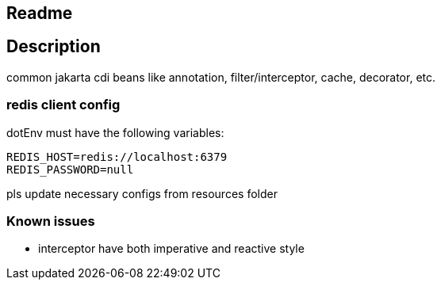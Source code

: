 == Readme

== Description

common jakarta cdi beans like annotation, filter/interceptor, cache, decorator, etc.


=== redis client config

dotEnv must have the following variables:

[source,dotenv]
--
REDIS_HOST=redis://localhost:6379
REDIS_PASSWORD=null
--

pls update necessary configs from resources folder


=== Known issues

* interceptor have both imperative and reactive style

